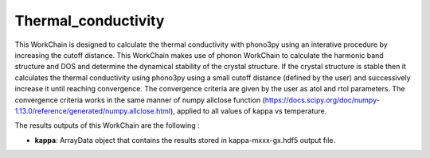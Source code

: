 Thermal_conductivity
====================

This WorkChain is designed to calculate the thermal conductivity with phono3py using an interative
procedure by increasing the cutoff distance. This WorkChain makes use of phonon WorkChain to calculate
the harmonic band structure and DOS and determine the dynamical stability of the crystal structure.
If the crystal structure is stable then it calculates the thermal conductivity using phono3py using
a small cutoff distance (defined by the user) and successively increase it until reaching convergence.
The convergence criteria are given by the user as atol and rtol parameters. The convergence criteria works
in the same manner of numpy allclose function (https://docs.scipy.org/doc/numpy-1.13.0/reference/generated/numpy.allclose.html),
applied to all values of kappa vs temperature.

.. function:: PhononPhono3py(structure, ph_settings, es_settings [, optimize=True, use_nac=False, pressure= 0.0, calculate_fc=False])

   :param structure: AiiDA StructureData object that contains the crystal unit cell structure.
   :param ph_settings: AiiDA ParametersData data object that contains the phonopy input parameters.
   :param es_settings: AiiDA ParameterData object that contains the calculator input parameters. These parameters depends on the code used (see workchains/launcher examples)
   :param use_nac: (optional) AiiDA BooleanData object. Determines if non-analytical corrections will be included in the phonon calculations. By default this option is False.
   :param optimize: (optional) AiiDA BooleanData object. Determines if a crystal unit cell optimization is performed or not before the phonon calculation. By default this option is True.
   :param pressure: (optional) AiiDA FloatData object. If optimize is True, this sets the external pressure (in kB) at which the unit cell optimization is preformed. By default this option takes value 0 kB.
   :param gp_chunks: AiiDA Int object that defines the number of computers in which the calculation will be distributed (default: 1).
   :param chunks: (optional) AiiDA Int object that defines the maximum number of calculation to submit simultaneously. The next set of calculation will not be submitted until the previous set is finished.
   :param initial_cutoff: AiiDA Float object that defines initial cutoff distance for phono3py calculation.
   :param step: AiiDA Float object that defines increment of cutoff distance in each iteration.
   :param atol: AiiDA Float object that defines the convergence criteria of thermal conductivity, absolute value (thermal conductivity units).
   :param rtol: AiiDA Float object that defines the convergence criteria of thermal conductivity, relative value.

The results outputs of this WorkChain are the following :

* **kappa**: ArrayData object that contains the results stored in kappa-mxxx-gx.hdf5 output file.
